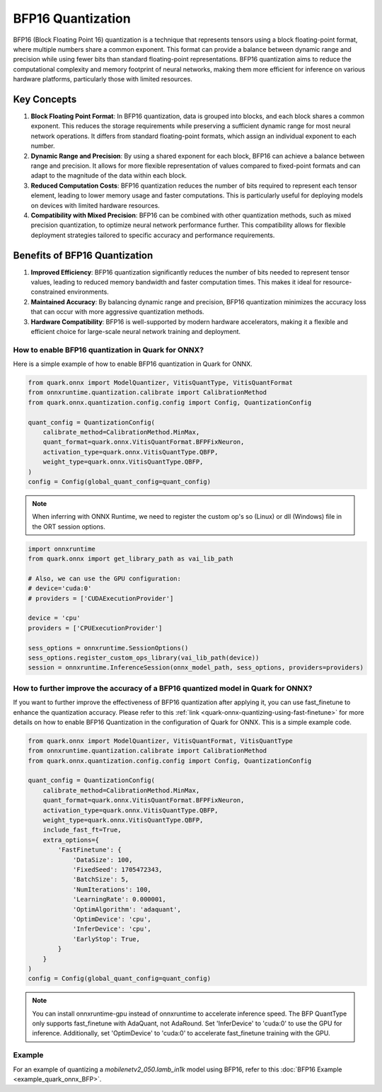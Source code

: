BFP16 Quantization
==================


BFP16 (Block Floating Point 16) quantization is a technique that represents tensors using a block floating-point format, where multiple numbers share a common exponent. This format can provide a balance between dynamic range and precision while using fewer bits than standard floating-point representations. BFP16 quantization aims to reduce the computational complexity and memory footprint of neural networks, making them more efficient for inference on various hardware platforms, particularly those with limited resources.

Key Concepts
~~~~~~~~~~~~

1. **Block Floating Point Format**: In BFP16 quantization, data is grouped into blocks, and each block shares a common exponent. This reduces the storage requirements while preserving a sufficient dynamic range for most neural network operations. It differs from standard floating-point formats, which assign an individual exponent to each number.

2. **Dynamic Range and Precision**: By using a shared exponent for each block, BFP16 can achieve a balance between range and precision. It allows for more flexible representation of values compared to fixed-point formats and can adapt to the magnitude of the data within each block.

3. **Reduced Computation Costs**: BFP16 quantization reduces the number of bits required to represent each tensor element, leading to lower memory usage and faster computations. This is particularly useful for deploying models on devices with limited hardware resources.

4. **Compatibility with Mixed Precision**: BFP16 can be combined with other quantization methods, such as mixed precision quantization, to optimize neural network performance further. This compatibility allows for flexible deployment strategies tailored to specific accuracy and performance requirements.


Benefits of BFP16 Quantization
~~~~~~~~~~~~~~~~~~~~~~~~~~~~~~~

1. **Improved Efficiency**: BFP16 quantization significantly reduces the
   number of bits needed to represent tensor values, leading to reduced
   memory bandwidth and faster computation times. This makes it ideal
   for resource-constrained environments.

2. **Maintained Accuracy**: By balancing dynamic range and precision,
   BFP16 quantization minimizes the accuracy loss that can occur with
   more aggressive quantization methods.

3. **Hardware Compatibility**: BFP16 is well-supported by modern hardware
   accelerators, making it a flexible and efficient choice for
   large-scale neural network training and deployment.

How to enable BFP16 quantization in Quark for ONNX?
-----------------------------------------------------

Here is a simple example of how to enable BFP16 quantization in Quark
for ONNX.

.. code:: python

   from quark.onnx import ModelQuantizer, VitisQuantType, VitisQuantFormat
   from onnxruntime.quantization.calibrate import CalibrationMethod
   from quark.onnx.quantization.config.config import Config, QuantizationConfig

   quant_config = QuantizationConfig(
       calibrate_method=CalibrationMethod.MinMax,
       quant_format=quark.onnx.VitisQuantFormat.BFPFixNeuron,
       activation_type=quark.onnx.VitisQuantType.QBFP,
       weight_type=quark.onnx.VitisQuantType.QBFP,
   )
   config = Config(global_quant_config=quant_config)

.. note:: When inferring with ONNX Runtime, we need to register the custom op's so (Linux) or dll (Windows) file in the ORT session options.

.. code:: python

    import onnxruntime
    from quark.onnx import get_library_path as vai_lib_path

    # Also, we can use the GPU configuration:
    # device='cuda:0'
    # providers = ['CUDAExecutionProvider']

    device = 'cpu'
    providers = ['CPUExecutionProvider']

    sess_options = onnxruntime.SessionOptions()
    sess_options.register_custom_ops_library(vai_lib_path(device))
    session = onnxruntime.InferenceSession(onnx_model_path, sess_options, providers=providers)

How to further improve the accuracy of a BFP16 quantized model in Quark for ONNX?
---------------------------------------------------------------------------------

If you want to further improve the effectiveness of BFP16 quantization after
applying it, you can use fast_finetune to enhance the quantization accuracy.
Please refer to this :ref:`link <quark-onnx-quantizing-using-fast-finetune>`
for more details on how to enable BFP16 Quantization in the configuration of
Quark for ONNX. This is a simple example code.

.. code:: python

   from quark.onnx import ModelQuantizer, VitisQuantFormat, VitisQuantType
   from onnxruntime.quantization.calibrate import CalibrationMethod
   from quark.onnx.quantization.config.config import Config, QuantizationConfig

   quant_config = QuantizationConfig(
       calibrate_method=CalibrationMethod.MinMax,
       quant_format=quark.onnx.VitisQuantFormat.BFPFixNeuron,
       activation_type=quark.onnx.VitisQuantType.QBFP,
       weight_type=quark.onnx.VitisQuantType.QBFP,
       include_fast_ft=True,
       extra_options={
           'FastFinetune': {
               'DataSize': 100,
               'FixedSeed': 1705472343,
               'BatchSize': 5,
               'NumIterations': 100,
               'LearningRate': 0.000001,
               'OptimAlgorithm': 'adaquant',
               'OptimDevice': 'cpu',
               'InferDevice': 'cpu',
               'EarlyStop': True,
           }
       }
   )
   config = Config(global_quant_config=quant_config)

.. note:: You can install onnxruntime-gpu instead of onnxruntime to accelerate inference speed. The BFP QuantType only supports fast_finetune with AdaQuant, not AdaRound. Set 'InferDevice' to 'cuda:0' to use the GPU for inference. Additionally, set 'OptimDevice' to 'cuda:0' to accelerate fast_finetune training with the GPU.

Example
--------

For an example of quantizing a `mobilenetv2_050.lamb_in1k` model using BFP16, refer to this :doc:`BFP16 Example <example_quark_onnx_BFP>`.
